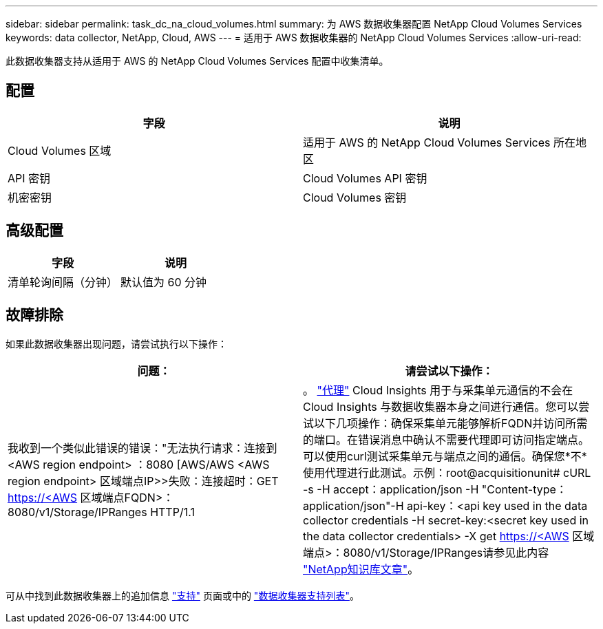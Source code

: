 ---
sidebar: sidebar 
permalink: task_dc_na_cloud_volumes.html 
summary: 为 AWS 数据收集器配置 NetApp Cloud Volumes Services 
keywords: data collector, NetApp, Cloud, AWS 
---
= 适用于 AWS 数据收集器的 NetApp Cloud Volumes Services
:allow-uri-read: 


[role="lead"]
此数据收集器支持从适用于 AWS 的 NetApp Cloud Volumes Services 配置中收集清单。



== 配置

[cols="2*"]
|===
| 字段 | 说明 


| Cloud Volumes 区域 | 适用于 AWS 的 NetApp Cloud Volumes Services 所在地区 


| API 密钥 | Cloud Volumes API 密钥 


| 机密密钥 | Cloud Volumes 密钥 
|===


== 高级配置

[cols="2*"]
|===
| 字段 | 说明 


| 清单轮询间隔（分钟） | 默认值为 60 分钟 
|===


== 故障排除

如果此数据收集器出现问题，请尝试执行以下操作：

[cols="2*"]
|===
| 问题： | 请尝试以下操作： 


| 我收到一个类似此错误的错误："无法执行请求：连接到<AWS region endpoint> ：8080 [AWS/AWS <AWS region endpoint> 区域端点IP>>失败：连接超时：GET https://<AWS[] 区域端点FQDN>：8080/v1/Storage/IPRanges HTTP/1.1 | 。 link:task_configure_acquisition_unit.html#proxy-configuration-2["代理"] Cloud Insights 用于与采集单元通信的不会在Cloud Insights 与数据收集器本身之间进行通信。您可以尝试以下几项操作：确保采集单元能够解析FQDN并访问所需的端口。在错误消息中确认不需要代理即可访问指定端点。可以使用curl测试采集单元与端点之间的通信。确保您*不*使用代理进行此测试。示例：root@acquisitionunit# cURL -s -H accept：application/json -H "Content-type：application/json"-H api-key：<api key used in the data collector credentials -H secret-key:<secret key used in the data collector credentials> -X get https://<AWS[] 区域端点>：8080/v1/Storage/IPRanges请参见此内容 link:https://kb.netapp.com/Advice_and_Troubleshooting/Cloud_Services/Cloud_Insights/Cloud_Insights_fails_discovery_for_Cloud_Volumes_Service_for_AWS["NetApp知识库文章"]。 
|===
可从中找到此数据收集器上的追加信息 link:concept_requesting_support.html["支持"] 页面或中的 link:https://docs.netapp.com/us-en/cloudinsights/CloudInsightsDataCollectorSupportMatrix.pdf["数据收集器支持列表"]。
